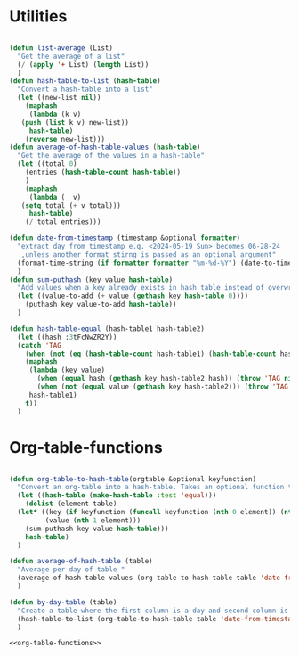 #+auto_tangle: t
* Utilities
#+NAME: utilities
#+BEGIN_SRC emacs-lisp :tangle yes :session table-functions

  (defun list-average (List)
    "Get the average of a list"
    (/ (apply '+ List) (length List))
    )
  (defun hash-table-to-list (hash-table)
    "Convert a hash-table into a list"
    (let ((new-list nil))
      (maphash
       (lambda (k v)
	 (push (list k v) new-list))
       hash-table)
      (reverse new-list)))
  (defun average-of-hash-table-values (hash-table)
    "Get the average of the values in a hash-table"
    (let ((total 0)
	  (entries (hash-table-count hash-table))
	  )
      (maphash
       (lambda (_ v)
	 (setq total (+ v total)))
       hash-table)
      (/ total entries)))

  (defun date-from-timestamp (timestamp &optional formatter)
    "extract day from timestamp e.g. <2024-05-19 Sun> becomes 06-28-24
     ,unless another format stirng is passed as an optional argument"
    (format-time-string (if formatter formatter "%m-%d-%Y") (date-to-time timestamp))
    )
  (defun sum-puthash (key value hash-table)
    "Add values when a key already exists in hash table instead of overwriting"
    (let ((value-to-add (+ value (gethash key hash-table 0))))
      (puthash key value-to-add hash-table))
    )

  (defun hash-table-equal (hash-table1 hash-table2)
    (let ((hash :3tFcNwZR2Y))
    (catch 'TAG
      (when (not (eq (hash-table-count hash-table1) (hash-table-count hash-table2))) (throw 'TAG nil))
      (maphash
       (lambda (key value)
         (when (equal hash (gethash key hash-table2 hash)) (throw 'TAG nil))
         (when (not (equal value (gethash key hash-table2))) (throw 'TAG nil)))
       hash-table1)
      t))
    )

#+END_SRC

* Org-table-functions
#+NAME: org-table-functions
#+begin_src emacs-lisp :tangle yes :session table-functions

  (defun org-table-to-hash-table(orgtable &optional keyfunction)
    "Convert an org-table into a hash-table. Takes an optional function to format keys"
    (let ((hash-table (make-hash-table :test 'equal)))
      (dolist (element table)
	(let* ((key (if keyfunction (funcall keyfunction (nth 0 element)) (nth 0 element)))
	       (value (nth 1 element)))
	  (sum-puthash key value hash-table)))
      hash-table)
    )

  (defun average-of-hash-table (table)
    "Average per day of table "
    (average-of-hash-table-values (org-table-to-hash-table table 'date-from-timestamp))
    )

  (defun by-day-table (table)
    "Create a table where the first column is a day and second column is the sum for that day"
    (hash-table-to-list (org-table-to-hash-table table 'date-from-timestamp))
    )

#+end_src

#+NAME: org-table-functions-wrapper
#+begin_src emacs-lisp :noweb yes
<<org-table-functions>>
#+end_src

